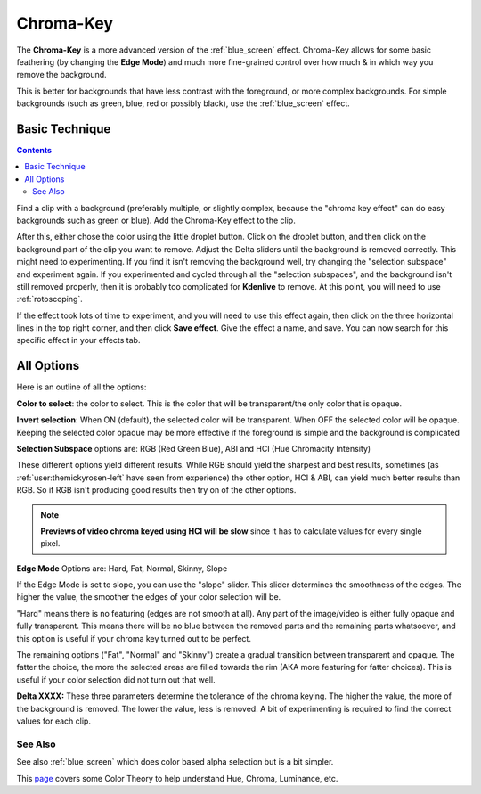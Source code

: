 .. metadata-placeholder

   :authors: - Claus Christensen
             - Yuri Chornoivan
             - Ttguy (https://userbase.kde.org/User:Ttguy)
             - Bushuev (https://userbase.kde.org/User:Bushuev)
             - Marko (https://userbase.kde.org/User:Marko)
             - TheMickyRosen-Left (https://userbase.kde.org/User:TheMickyRosen-Left)

   :license: Creative Commons License SA 4.0

.. _color_selection:




Chroma-Key
----------



The **Chroma-Key** is a more advanced version of the :ref:`blue_screen` effect. Chroma-Key allows for some basic feathering (by changing the **Edge Mode**) and much more fine-grained control over how much &  in which way you remove the background.


This is better for backgrounds that have less contrast with the foreground, or more complex backgrounds. For simple backgrounds (such as green, blue, red or possibly black), use the :ref:`blue_screen` effect.

Basic Technique
===============

.. contents::

Find a clip with a background (preferably multiple, or slightly complex, because the "chroma key effect" can do easy backgrounds such as green or blue). Add the Chroma-Key effect to the clip.


After this, either chose the color using the little droplet button. Click on the droplet button, and then click on the background part of the clip you want to remove. Adjust the Delta sliders until the background is removed correctly. This might need to experimenting. If you find it isn't removing the background well, try changing the "selection subspace" and experiment again. If you experimented and cycled through all the "selection subspaces", and the background isn't still removed properly, then it is probably too complicated for **Kdenlive** to remove. At this point, you will need to use :ref:`rotoscoping`.


If the effect took lots of time to experiment, and you will need to use this effect again, then click on the three horizontal lines in the top right corner, and then click **Save effect**. Give the effect a name, and save. You can now search for this specific effect in your effects tab.


All Options
===========

.. image:: /images/Color_selection_effect.png


Here is an outline of all the options:


**Color to select**: the color to select. This is the color that will be transparent/the only color that is opaque.


**Invert selection**: When ON (default), the selected color will be transparent. When OFF the selected color will be opaque. Keeping the selected color opaque may be more effective if the foreground is simple and the background is complicated


**Selection Subspace** options are: RGB (Red Green Blue), ABI and HCI  (Hue Chromacity Intensity)


These different options yield different results. While RGB should yield the sharpest and best results, sometimes (as :ref:`user:themickyrosen-left` have seen from experience) the other option, HCI &  ABI, can yield much better results than RGB. So if RGB isn't producing good results then try on of the other options.


.. note::

  **Previews of video chroma keyed using HCI will be slow** since it has to calculate values for every single pixel.


**Edge Mode** Options are: Hard, Fat, Normal, Skinny, Slope


If the Edge Mode is set to slope, you can use the "slope" slider. This slider determines the smoothness of the edges. The higher the value, the smoother the edges of your color selection will be.


"Hard" means there is no featuring (edges are not smooth at all). Any part of the image/video is either fully opaque and fully transparent. This means there will be no blue between the removed parts and the remaining parts whatsoever, and this option is useful if your chroma key turned out to be perfect.


The remaining options ("Fat", "Normal" and "Skinny") create a gradual transition between transparent and opaque. The fatter the choice, the more the selected areas are filled towards the rim (AKA more featuring for fatter choices). This is useful if your color selection did not turn out that well.


**Delta XXXX:**
These three parameters determine the tolerance of the chroma keying. The higher the value, the more of the background is removed. The lower the value, less is removed. A bit of experimenting is required to find the correct values for each clip.


See Also
~~~~~~~~


See also :ref:`blue_screen` which does color based alpha selection but is a bit simpler.


This  `page <http://www.worqx.com/color/index.htm>`_ covers some Color Theory to help understand Hue, Chroma, Luminance, etc.


